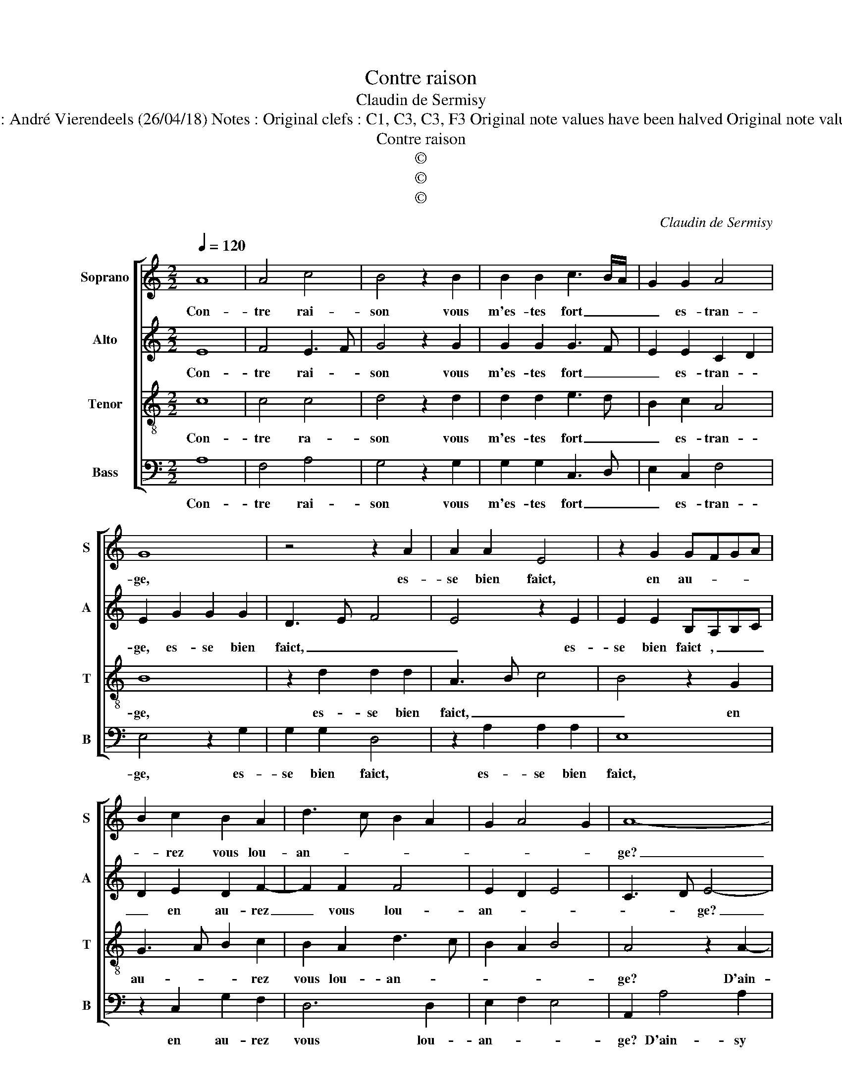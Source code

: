X:1
T:Contre raison
T:Claudin de Sermisy
T:Source : Premier livre contenant 31 chansons à 4, eslevées de plusieurs livres---Paris---P.Attaignant-1535. Editor : André Vierendeels (26/04/18) Notes : Original clefs : C1, C3, C3, F3 Original note values have been halved Original note values have been quartered in 3-beat measures Editorial accidentals above the staff Square brackets indicate ligatures
T:Contre raison
T:©
T:©
T:©
C:Claudin de Sermisy
Z:©
%%score [ 1 2 3 4 ]
L:1/8
Q:1/4=120
M:2/2
K:C
V:1 treble nm="Soprano" snm="S"
V:2 treble nm="Alto" snm="A"
V:3 treble-8 nm="Tenor" snm="T"
V:4 bass nm="Bass" snm="B"
V:1
 A8 | A4 c4 | B4 z2 B2 | B2 B2 c3 B/A/ | G2 G2 A4 | G8 | z4 z2 A2 | A2 A2 E4 | z2 G2 GFGA | %9
w: Con-|tre rai-|son vous|m'es- tes fort _ _|_ es- tran-|ge,|es-|se bien faict,|en au- * * *|
 B2 c2 B2 A2 | d3 c B2 A2 | G2 A4 G2 | A8- | A8 | z2 A4 A2 | c4 G2 G2 | A3 B c2 d2- | dc c4 B2 | %18
w: * rez vous lou-|an- * * *||ge?|_|D'ain- sy|m'a- voir sou-|dain _ _ des-|* * he- ri-|
[M:3/4] c4 z2 | c2 c2 c2 | B4 A2 | d4 c2 | B2 A3 G |"^#" G4 F2 |[M:2/2] G8 | z4 z2 A2 | A2 A2 E4 | %27
w: té|de vos- tre'a-|mour sans|l'a- voir|me- * *|ri- *|té,|vous|faict il mal|
 z2 G2 G3 A | B2 c2 B2 A2 | d3 c B2 A2 | G2 A4 G2 | A2 A2 A2 A2 | G2 G2 G3 A | B2 c2 B2 A2 | %34
w: si'à vous _|_ ser- vir me|ran- * * *||ge, vous faict il|mal si'à vous _|_ ser- vir me|
 d3 c B2 A2 | G2 A4 G2 | A8 |] %37
w: ran- * * *||ge?|
V:2
 E8 | F4 E3 F | G4 z2 G2 | G2 G2 G3 F | E2 E2 C2 D2 | E2 G2 G2 G2 | D3 E F4 | E4 z2 E2 | %8
w: Con-|tre rai- *|son vous|m'es- tes fort _|_ es- tran- *|ge, es- se bien|faict, _ _|_ es-|
 E2 E2 B,A,B,C | D2 E2 D2 F2- | F2 F2 F4 | E2 D2 E4 | C3 D E4- | E4 z2 C2 | F4 F4 | E6 D2 | %16
w: se bien faict , _ _|_ en au- rez|_ vous lou-|an- * *|* * ge?|_ D'ain-|sy m'a-|voir sou-|
 F4 E2 D2 | E2 F2 G4 |[M:3/4] E4 z2 | G2 G2 G2 | G4 F2 | A4 G2 | G2 E2 FE | DC D4 | %24
w: dain des he-|* * ri-|té|de vo- stre'a-|mour sans|l'a- voir|me- * * *|* * ri-|
[M:2/2] B,2 G2 G2 G2 | D3 E F4 | E4 z2 E2 | E2 E2 B,A,B,C | D2 E2 D2 F2- | F2 F2 F4 | E2 D2 E4 | %31
w: té, vous faict il|mal, _ _|_ vous|faict il mal _ _ _|_ si'à vous ser-|* vir me|ran- * *|
 C4 z2 E2 | E2 E2 B,A,B,C | D2 E2 D2 F2- | F2 F2 F4 | E2 D2 E4 | C8 |] %37
w: ge, vous|faict il mal _ _ _|_ si'à vous ser-|* vir me|ran- * *|ge?|
V:3
 c8 | c4 c4 | d4 z2 d2 | d2 d2 e3 d | B2 c2 A4 | B8 | z2 d2 d2 d2 | A3 B c4 | B4 z2 G2 | %9
w: Con-|tre ra-|son vous|m'es- tes fort _|_ es- tran-|ge,|es- se bien|faict, _ _|_ en|
 G3 A B2 c2 | B2 A2 d3 c | B2 A2 B4 | A4 z2 A2- | A2 A2 cBAG | AGFE F4 | G2 c2 c2 B2 | %16
w: au- * * rez|vous lou- an- *||ge? D'ain-|* sy m'a- * * *||voir, sou- dain des-|
 c2 d2 e2 f2 | e2 c2 d4 |[M:3/4] c4 z2 | e2 e2 e2 | d4 f2 | f4 e2 | d2 c3 B | G2 A4 | %24
w: he- * * *|* * ri-|té|de vo- stre'a-|mour sans|l'a- voir|me- ri- *|* té,|
[M:2/2] B4 G4 | z2 d2 d2 d2 | A3 B c4 | B4 z2 G2 | G3 A B2 c2 | B2 A2 d3 c | B2 A2 B4 | %31
w: _ _|vous faict il|mal _ _|_ si'à|vous _ _ ser-|vir me ran- *||
 A2 c2 c2 c2 | B4 z2 G2 | G3 A B2 c2 | B2 A2 d3 c | B2 A2 B4 | A8 |] %37
w: ge, vous faict il|mal si'à|vous _ _ ser-|vir me ran- *||ge?|
V:4
 A,8 | F,4 A,4 | G,4 z2 G,2 | G,2 G,2 C,3 D, | E,2 C,2 F,4 | E,4 z2 G,2 | G,2 G,2 D,4 | %7
w: Con-|tre rai-|son vous|m'es- tes fort _|_ es- tran-|ge, es-|se bien faict,|
 z2 A,2 A,2 A,2 | E,8 | z2 C,2 G,2 F,2 | D,6 D,2 | E,2 F,2 E,4 | A,,2 A,4 A,2 | C3 B, A,G, F,2- | %14
w: es- se bien|faict,|en au- rez|vous lou-|an- * *|ge? D'ain- sy|m'a- * * * *|
 F,E,D,C, D,4 | C,4 z2 G,2 | F,2 D,2 A,2 B,2 | C2 A,2 G,4 |[M:3/4] C,4 z2 | C,2 C,2 C,2 | G,4 D,2 | %21
w: |voir, sou-|dain des- he- *|* * ri-|té|de vo- stre'a-|mour sans|
 D,4 E,2 | G,2 A,2 F,2 | G,2 D,4 |[M:2/2] G,4 z2 G,2 | G,2 G,2 D,4 | z2 A,2 A,2 A,2 | E,8 | %28
w: l'a- voir|me- * *|* ri-|té, vous|faict il mal,|vous faict il|mal,|
 z2 C,2 G,2 F,2 | D,6 D,2 | E,2 F,2 E,4 |"^#" A,,2 A,2 A,2 A,2 | E,8 | z2 C,2 G,2 F,2 | D,6 D,2 | %35
w: si'à vous ser-|vir me|ran- * *|ge, vous faict il|mal,|si'à vous ser-|vir me|
 E,2 F,2 E,4 | A,,8 |] %37
w: ran- * *|ge?|

